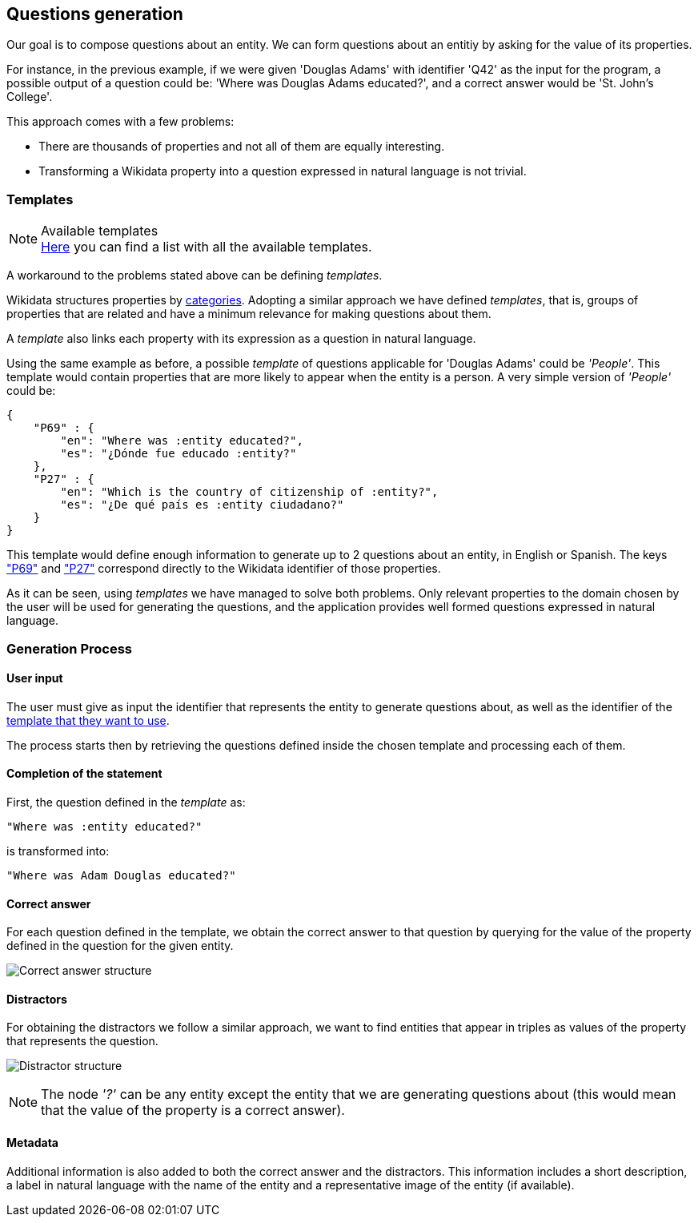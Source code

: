 [[section-questions-generation]]

== Questions generation

Our goal is to compose questions about an entity.
We can form questions about an entitiy by asking for the value of its properties.

For instance, in the
previous example, if we were given 'Douglas Adams' with identifier 'Q42' as the input for the program,
a possible output of a question could be: 'Where was Douglas Adams educated?', and a correct answer
would be 'St. John's College'.

This approach comes with a few problems:

* There are thousands of properties and not all of them are equally interesting.
* Transforming a Wikidata property into a question expressed in natural language is not trivial.

=== Templates

.Available templates
NOTE: link:Templates.adoc[Here] you can find a list with all the available templates.

A workaround to the problems stated above can be defining _templates_.

Wikidata structures properties by https://www.wikidata.org/wiki/Wikidata:List_of_properties/en[categories].
Adopting a similar approach we have defined _templates_, that is, groups of properties that are related and have a minimum relevance for
making questions about them.

A _template_ also links each property with its expression as a question in natural language.

Using the same example as before, a possible _template_ of questions applicable for
'Douglas Adams' could be
_'People'_. This template would contain properties that are more likely to appear when the entity is
a person. A very simple version of _'People'_ could be:

    {
        "P69" : {
            "en": "Where was :entity educated?",
            "es": "¿Dónde fue educado :entity?"
        },
        "P27" : {
            "en": "Which is the country of citizenship of :entity?",
            "es": "¿De qué país es :entity ciudadano?"
        }
    }

This template would define enough information to generate up to 2 questions about an entity, in
English or Spanish. The keys https://www.wikidata.org/wiki/Property:P69["P69"] and
https://www.wikidata.org/wiki/Property:P27["P27"] correspond directly to the Wikidata identifier of
those properties.

As it can be seen, using _templates_ we have managed to solve both problems.
Only relevant properties to the domain chosen by the user will be used for
generating the questions, and the application provides well formed questions expressed in natural
language.


=== Generation Process

==== User input

The user must give as input the identifier
that represents the entity to generate questions about, as well as the identifier of the
link:Templates.adoc[template that they want to use].

The process starts then by retrieving the questions defined inside the chosen template and
processing each of them.


==== Completion of the statement

First, the question defined in the _template_ as:

    "Where was :entity educated?"

is transformed into:

    "Where was Adam Douglas educated?"

==== Correct answer

For each question defined in the template, we obtain the correct answer to that question by
querying for the value of the property defined in the question for the given entity.

image:correct_answer.svg[alt=Correct answer structure]

==== Distractors

For obtaining the distractors we follow a similar approach, we want to find entities that appear
in triples as values of the property that represents the question.

image:distractor.svg[alt=Distractor structure]

NOTE: The node _'?'_ can be any entity except the entity that we are generating questions about (this would mean that the value of the property is a correct answer).

==== Metadata

Additional information is also added to both the correct answer and the distractors.
This information includes a short description, a label in natural language with the name of the entity and
a representative image of the entity (if available).